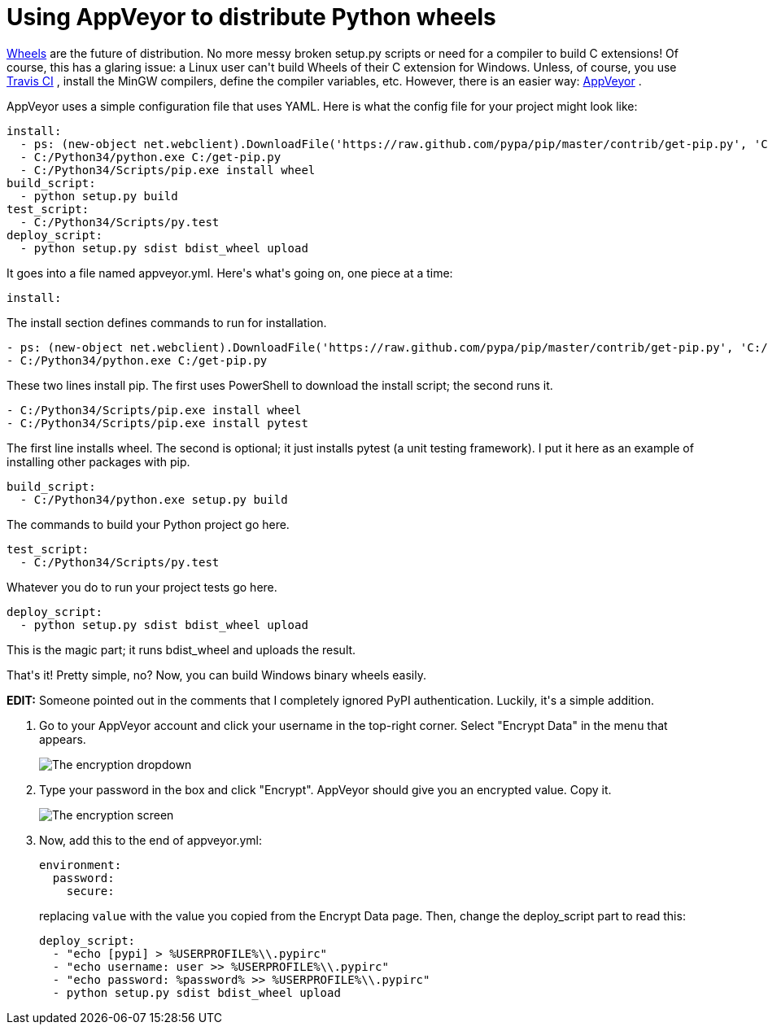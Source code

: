 # Using AppVeyor to distribute Python wheels

:created: 2014-09-21

:tags: appveyor,ci,python,wheels

[#teaser]
--
++++++ link:+++http://wheel.readthedocs.org/en/latest/+++[+++Wheels+++] +++are the future of distribution. No more messy broken setup.py scripts or need for a compiler to build C extensions! Of course, this has a glaring issue: a Linux user can't build Wheels of their C extension for Windows. Unless, of course, you use+++ link:+++https://travis-ci.org/+++[+++Travis CI+++] +++, install the MinGW compilers, define the compiler variables, etc. However, there is an easier way:+++ link:+++http://www.appveyor.com+++[+++AppVeyor+++] +++.+++
--

+++AppVeyor uses a simple configuration file that uses YAML. Here is what the config file for your project might look like:+++

[source,yaml]
----

install:
  - ps: (new-object net.webclient).DownloadFile('https://raw.github.com/pypa/pip/master/contrib/get-pip.py', 'C:/get-pip.py')
  - C:/Python34/python.exe C:/get-pip.py
  - C:/Python34/Scripts/pip.exe install wheel
build_script:
  - python setup.py build
test_script:
  - C:/Python34/Scripts/py.test
deploy_script:
  - python setup.py sdist bdist_wheel upload

----

+++It goes into a file named appveyor.yml. Here's what's going on, one piece at a time:+++

[source,yaml]
----

install:

----

+++The install section defines commands to run for installation.+++

[source,yaml]
----

- ps: (new-object net.webclient).DownloadFile('https://raw.github.com/pypa/pip/master/contrib/get-pip.py', 'C:/get-pip.py')
- C:/Python34/python.exe C:/get-pip.py

----

+++These two lines install pip. The first uses PowerShell to download the install script; the second runs it.+++

[source,yaml]
----

- C:/Python34/Scripts/pip.exe install wheel
- C:/Python34/Scripts/pip.exe install pytest

----

+++The first line installs wheel. The second is optional; it just installs pytest (a unit testing framework). I put it here as an example of installing other packages with pip.+++

[source,yaml]
----

build_script:
  - C:/Python34/python.exe setup.py build

----

+++The commands to build your Python project go here.+++

[source,yaml]
----

test_script:
  - C:/Python34/Scripts/py.test

----

+++Whatever you do to run your project tests go here.+++

[source,yaml]
----

deploy_script:
  - python setup.py sdist bdist_wheel upload

----

+++This is the magic part; it runs bdist_wheel and uploads the result.+++

+++That's it! Pretty simple, no? Now, you can build Windows binary wheels easily.+++

++++++ **+++EDIT:+++** +++Someone pointed out in the comments that I completely ignored PyPI authentication. Luckily, it's a simple addition.+++

. {blank}
+
--
+++Go to your AppVeyor account and click your username in the top-right corner. Select "Encrypt Data" in the menu that appears.+++

image::/images/posts/using-appveyor-to-distribute-python-wheels/appveyor-encrypt.png["The encryption dropdown"]
--
. {blank}
+
--
+++Type your password in the box and click "Encrypt". AppVeyor should give you an encrypted value. Copy it.+++

image::/images/posts/using-appveyor-to-distribute-python-wheels/appveyor-encrypt-win.png["The encryption screen"]
--
. {blank}
+
--
+++Now, add this to the end of appveyor.yml:+++

[source,yaml]
----

environment:
  password:
    secure:

----

+++replacing+++ ``+++value+++`` +++with the value you copied from the Encrypt Data page. Then, change the deploy_script part to read this:+++

[source,yaml]
----

deploy_script:
  - "echo [pypi] > %USERPROFILE%\\.pypirc"
  - "echo username: user >> %USERPROFILE%\\.pypirc"
  - "echo password: %password% >> %USERPROFILE%\\.pypirc"
  - python setup.py sdist bdist_wheel upload

----
--
+
